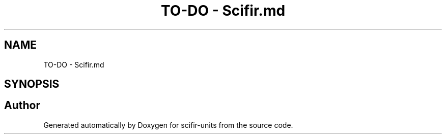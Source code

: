 .TH "TO-DO - Scifir.md" 3 "Version 2.0.0" "scifir-units" \" -*- nroff -*-
.ad l
.nh
.SH NAME
TO-DO - Scifir.md
.SH SYNOPSIS
.br
.PP
.SH "Author"
.PP 
Generated automatically by Doxygen for scifir-units from the source code\&.
